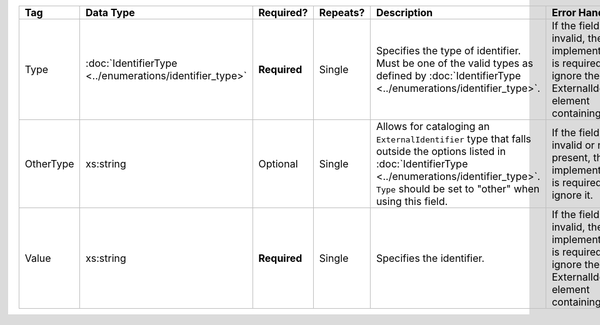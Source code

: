 .. This file is auto-generated.  Do not edit it by hand!

+--------------+------------------------------------+--------------+--------------+------------------------------------------+------------------------------------------+
| Tag          | Data Type                          | Required?    | Repeats?     | Description                              | Error Handling                           |
+==============+====================================+==============+==============+==========================================+==========================================+
| Type         | :doc:`IdentifierType               | **Required** | Single       | Specifies the type of identifier. Must   | If the field is invalid, then the        |
|              | <../enumerations/identifier_type>` |              |              | be one of the valid types as defined by  | implementation is required to ignore the |
|              |                                    |              |              | :doc:`IdentifierType                     | ExternalIdentifier element containing    |
|              |                                    |              |              | <../enumerations/identifier_type>`.      | it.                                      |
+--------------+------------------------------------+--------------+--------------+------------------------------------------+------------------------------------------+
| OtherType    | xs:string                          | Optional     | Single       | Allows for cataloging an                 | If the field is invalid or not present,  |
|              |                                    |              |              | ``ExternalIdentifier`` type that falls   | then the implementation is required to   |
|              |                                    |              |              | outside the options listed in            | ignore it.                               |
|              |                                    |              |              | :doc:`IdentifierType                     |                                          |
|              |                                    |              |              | <../enumerations/identifier_type>`.      |                                          |
|              |                                    |              |              | ``Type`` should be set to "other" when   |                                          |
|              |                                    |              |              | using this field.                        |                                          |
+--------------+------------------------------------+--------------+--------------+------------------------------------------+------------------------------------------+
| Value        | xs:string                          | **Required** | Single       | Specifies the identifier.                | If the field is invalid, then the        |
|              |                                    |              |              |                                          | implementation is required to ignore the |
|              |                                    |              |              |                                          | ExternalIdentifier element containing    |
|              |                                    |              |              |                                          | it.                                      |
+--------------+------------------------------------+--------------+--------------+------------------------------------------+------------------------------------------+
